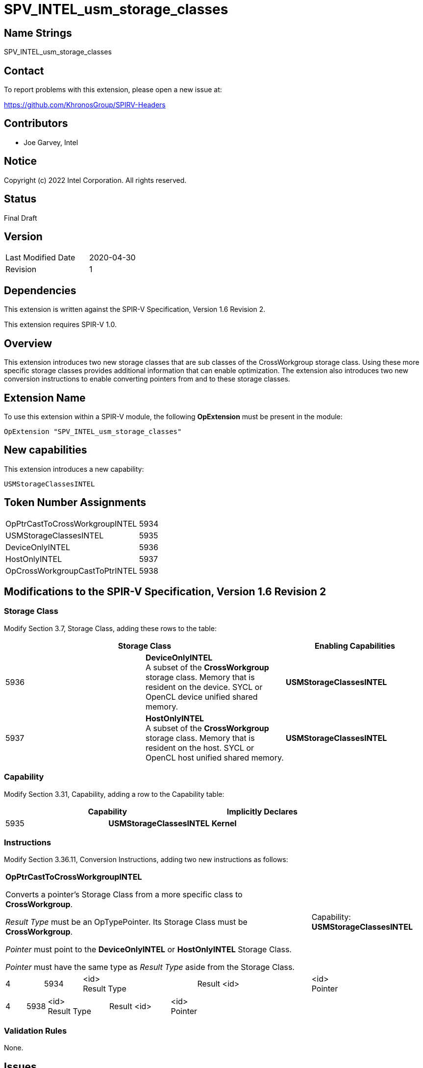 SPV_INTEL_usm_storage_classes
=============================

== Name Strings

SPV_INTEL_usm_storage_classes

== Contact

To report problems with this extension, please open a new issue at:

https://github.com/KhronosGroup/SPIRV-Headers

== Contributors

- Joe Garvey, Intel

== Notice

Copyright (c) 2022 Intel Corporation.  All rights reserved.

== Status

Final Draft

== Version

[width="40%",cols="25,25"]
|========================================
| Last Modified Date | 2020-04-30
| Revision           | 1
|========================================

== Dependencies

This extension is written against the SPIR-V Specification,
Version 1.6 Revision 2.

This extension requires SPIR-V 1.0.

== Overview

This extension introduces two new storage classes that are sub classes of the CrossWorkgroup storage class.  
Using these more specific storage classes provides additional information that can enable optimization. 
The extension also introduces two new conversion instructions to enable converting pointers from and to these storage classes.  

== Extension Name
To use this extension within a SPIR-V module, the following *OpExtension* must be present in the module:

----
OpExtension "SPV_INTEL_usm_storage_classes"
----

== New capabilities
This extension introduces a new capability:

----
USMStorageClassesINTEL
----

== Token Number Assignments

[width="40%"]
[cols="70%,30%"]
[grid="rows"]
|====
| OpPtrCastToCrossWorkgroupINTEL | 5934
| USMStorageClassesINTEL  | 5935
| DeviceOnlyINTEL | 5936
| HostOnlyINTEL | 5937
| OpCrossWorkgroupCastToPtrINTEL | 5938
|====

== Modifications to the SPIR-V Specification, Version 1.6 Revision 2

=== Storage Class

Modify Section 3.7, Storage Class, adding these rows to the table:

--
[options="header"]
|===
2+^| Storage Class | Enabling Capabilities
| 5936 | *DeviceOnlyINTEL* +
A subset of the *CrossWorkgroup* storage class.  Memory that is resident on the device.  SYCL or OpenCL device unified shared memory. | *USMStorageClassesINTEL*
| 5937 | *HostOnlyINTEL* +
A subset of the *CrossWorkgroup* storage class.  Memory that is resident on the host.  SYCL or OpenCL host unified shared memory. | *USMStorageClassesINTEL*
|===
--

=== Capability

Modify Section 3.31, Capability, adding a row to the Capability table:
--
[options="header"]
|====
2+^| Capability ^| Implicitly Declares
| 5935 | *USMStorageClassesINTEL* | *Kernel*
|====
--

=== Instructions

Modify Section 3.36.11, Conversion Instructions, adding two new instructions as follows:

[cols="1,1,3*3",width="100%"]
|===
4+| *OpPtrCastToCrossWorkgroupINTEL*

Converts a pointer's Storage Class from a more specific class to *CrossWorkgroup*.

_Result Type_ must be an OpTypePointer.  Its Storage Class must be *CrossWorkgroup*.  

_Pointer_ must point to the *DeviceOnlyINTEL* or *HostOnlyINTEL* Storage Class.  

_Pointer_ must have the same type as _Result Type_ aside from the Storage Class. 1+| Capability: +
*USMStorageClassesINTEL*
| 4 | 5934 | <id> +
Result Type | Result <id> | <id> +
Pointer
|===

[cols="1,1,3*3",width="100%"]
|===
4+| *OpCrossWorkgroupCastToPtrINTEL*

Convert a pointer's Storage Class from *CrossWorkgroup* to a more specific class.

_Result Type_ must be an OpTypePointer.  _Result Type_'s Storage Class must be *DeviceOnlyINTEL* or *HostOnlyINTEL*.

_Pointer_ must point to the *CrossWorkgroup* Storage Class.

_Pointer_ must have the same type as _Result Type_ aside from the Storage Class.  2+^| Capability: +
*USMStorageClassesINTEL*
| 4 | 5938 | <id> +
Result Type | Result <id> | <id> +
Pointer
|===

=== Validation Rules

None.

== Issues

None.

//. Issue.
//+
//--
//*RESOLVED*: Resolution.
//--

== Revision History

[cols="5,15,15,70"]
[grid="rows"]
[options="header"]
|========================================
|Rev|Date|Author|Changes
|1|2022-11-28|Joe Garvey|*Initial public release*
|======================================== 
